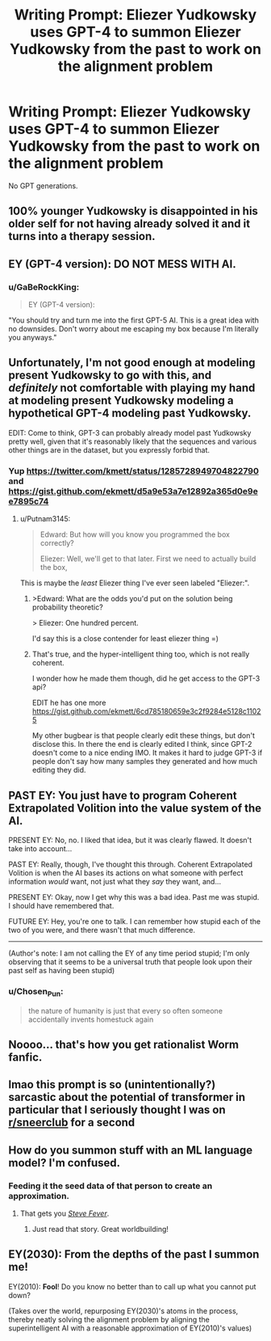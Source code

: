#+TITLE: Writing Prompt: Eliezer Yudkowsky uses GPT-4 to summon Eliezer Yudkowsky from the past to work on the alignment problem

* Writing Prompt: Eliezer Yudkowsky uses GPT-4 to summon Eliezer Yudkowsky from the past to work on the alignment problem
:PROPERTIES:
:Author: Gurkenglas
:Score: 24
:DateUnix: 1597400449.0
:DateShort: 2020-Aug-14
:END:
No GPT generations.


** 100% younger Yudkowsky is disappointed in his older self for not having already solved it and it turns into a therapy session.
:PROPERTIES:
:Author: Tender_Luminary
:Score: 29
:DateUnix: 1597408378.0
:DateShort: 2020-Aug-14
:END:


** EY (GPT-4 version): *DO NOT MESS WITH AI*.
:PROPERTIES:
:Author: Dezoufinous
:Score: 17
:DateUnix: 1597423745.0
:DateShort: 2020-Aug-14
:END:

*** u/GaBeRockKing:
#+begin_quote
  EY (GPT-4 version):
#+end_quote

"You should try and turn me into the first GPT-5 AI. This is a great idea with no downsides. Don't worry about me escaping my box because I'm literally you anyways."
:PROPERTIES:
:Author: GaBeRockKing
:Score: 10
:DateUnix: 1597539970.0
:DateShort: 2020-Aug-16
:END:


** Unfortunately, I'm not good enough at modeling present Yudkowsky to go with this, and /definitely/ not comfortable with playing my hand at modeling present Yudkowsky modeling a hypothetical GPT-4 modeling past Yudkowsky.

EDIT: Come to think, GPT-3 can probably already model past Yudkowsky pretty well, given that it's reasonably likely that the sequences and various other things are in the dataset, but you expressly forbid that.
:PROPERTIES:
:Author: Putnam3145
:Score: 14
:DateUnix: 1597400974.0
:DateShort: 2020-Aug-14
:END:

*** Yup [[https://twitter.com/kmett/status/1285728949704822790]] and [[https://gist.github.com/ekmett/d5a9e53a7e12892a365d0e9ee7895c74]]
:PROPERTIES:
:Author: wassname
:Score: 3
:DateUnix: 1597480658.0
:DateShort: 2020-Aug-15
:END:

**** u/Putnam3145:
#+begin_quote
  Edward: But how will you know you programmed the box correctly?

  Eliezer: Well, we'll get to that later. First we need to actually build the box,
#+end_quote

This is maybe the /least/ Eliezer thing I've ever seen labeled "Eliezer:".
:PROPERTIES:
:Author: Putnam3145
:Score: 15
:DateUnix: 1597484296.0
:DateShort: 2020-Aug-15
:END:

***** >Edward: What are the odds you'd put on the solution being probability theoretic?

> Eliezer: One hundred percent.

I'd say this is a close contender for least eliezer thing =)
:PROPERTIES:
:Author: wren42
:Score: 7
:DateUnix: 1598299552.0
:DateShort: 2020-Aug-25
:END:


***** That's true, and the hyper-intelligent thing too, which is not really coherent.

I wonder how he made them though, did he get access to the GPT-3 api?

EDIT he has one more [[https://gist.github.com/ekmett/6cd785180659e3c2f9284e5128c11025]]

My other bugbear is that people clearly edit these things, but don't disclose this. In there the end is clearly edited I think, since GPT-2 doesn't come to a nice ending IMO. It makes it hard to judge GPT-3 if people don't say how many samples they generated and how much editing they did.
:PROPERTIES:
:Author: wassname
:Score: 3
:DateUnix: 1597490994.0
:DateShort: 2020-Aug-15
:END:


** PAST EY: You just have to program Coherent Extrapolated Volition into the value system of the AI.

PRESENT EY: No, no. I liked that idea, but it was clearly flawed. It doesn't take into account...

PAST EY: Really, though, I've thought this through. Coherent Extrapolated Volition is when the AI bases its actions on what someone with perfect information /would/ want, not just what they /say/ they want, and...

PRESENT EY: Okay, now I get why this was a bad idea. Past me was stupid. I should have remembered that.

FUTURE EY: Hey, you're one to talk. I can remember how stupid each of the two of you were, and there wasn't that much difference.

--------------

(Author's note: I am not calling the EY of any time period stupid; I'm only observing that it seems to be a universal truth that people look upon their past self as having been stupid)
:PROPERTIES:
:Author: Nimelennar
:Score: 6
:DateUnix: 1597449476.0
:DateShort: 2020-Aug-15
:END:

*** u/Chosen_Pun:
#+begin_quote
  the nature of humanity is just that every so often someone accidentally invents homestuck again
#+end_quote
:PROPERTIES:
:Author: Chosen_Pun
:Score: 5
:DateUnix: 1597613457.0
:DateShort: 2020-Aug-17
:END:


** Noooo... that's how you get rationalist Worm fanfic.
:PROPERTIES:
:Author: ArgentStonecutter
:Score: 5
:DateUnix: 1597417522.0
:DateShort: 2020-Aug-14
:END:


** lmao this prompt is so (unintentionally?) sarcastic about the potential of transformer in particular that I seriously thought I was on [[/r/sneerclub][r/sneerclub]] for a second
:PROPERTIES:
:Author: aponty
:Score: 6
:DateUnix: 1597431287.0
:DateShort: 2020-Aug-14
:END:


** How do you summon stuff with an ML language model? I'm confused.
:PROPERTIES:
:Score: 3
:DateUnix: 1597411058.0
:DateShort: 2020-Aug-14
:END:

*** Feeding it the seed data of that person to create an approximation.
:PROPERTIES:
:Author: wren42
:Score: 5
:DateUnix: 1597411319.0
:DateShort: 2020-Aug-14
:END:

**** That gets you [[https://www.technologyreview.com/2007/10/15/223446/steve-fever/][/Steve Fever/]].
:PROPERTIES:
:Author: ArgentStonecutter
:Score: 4
:DateUnix: 1597423743.0
:DateShort: 2020-Aug-14
:END:

***** Just read that story. Great worldbuilding!
:PROPERTIES:
:Author: Luminous_Lead
:Score: 1
:DateUnix: 1597588606.0
:DateShort: 2020-Aug-16
:END:


** EY(2030): From the depths of the past I summon me!

EY(2010): *Fool*! Do you know no better than to call up what you cannot put down?

(Takes over the world, repurposing EY(2030)'s atoms in the process, thereby neatly solving the alignment problem by aligning the superintelligent AI with a reasonable approximation of EY(2010)'s values)
:PROPERTIES:
:Author: King_of_Men
:Score: 7
:DateUnix: 1597413763.0
:DateShort: 2020-Aug-14
:END:
